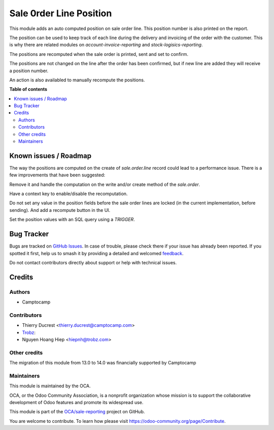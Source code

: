 ========================
Sale 0rder Line Position
========================

.. 
   !!!!!!!!!!!!!!!!!!!!!!!!!!!!!!!!!!!!!!!!!!!!!!!!!!!!
   !! This file is generated by oca-gen-addon-readme !!
   !! changes will be overwritten.                   !!
   !!!!!!!!!!!!!!!!!!!!!!!!!!!!!!!!!!!!!!!!!!!!!!!!!!!!
   !! source digest: sha256:15df952fe19d6f0d1713e6ec30377c53cb1106d6f068df94d2385283b7f94905
   !!!!!!!!!!!!!!!!!!!!!!!!!!!!!!!!!!!!!!!!!!!!!!!!!!!!

.. |badge1| image:: https://img.shields.io/badge/maturity-Beta-yellow.png
    :target: https://odoo-community.org/page/development-status
    :alt: Beta
.. |badge2| image:: https://img.shields.io/badge/licence-AGPL--3-blue.png
    :target: http://www.gnu.org/licenses/agpl-3.0-standalone.html
    :alt: License: AGPL-3
.. |badge3| image:: https://img.shields.io/badge/github-OCA%2Fsale--reporting-lightgray.png?logo=github
    :target: https://github.com/OCA/sale-reporting/tree/15.0/sale_order_line_position
    :alt: OCA/sale-reporting
.. |badge4| image:: https://img.shields.io/badge/weblate-Translate%20me-F47D42.png
    :target: https://translation.odoo-community.org/projects/sale-reporting-15-0/sale-reporting-15-0-sale_order_line_position
    :alt: Translate me on Weblate
.. |badge5| image:: https://img.shields.io/badge/runboat-Try%20me-875A7B.png
    :target: https://runboat.odoo-community.org/builds?repo=OCA/sale-reporting&target_branch=15.0
    :alt: Try me on Runboat

|badge1| |badge2| |badge3| |badge4| |badge5|

This module adds an auto computed position on sale order line.
This position number is also printed on the report.

The position can be used to keep track of each line during
the delivery and invoicing of the order with the customer.
This is why there are related modules on `account-invoice-reporting`
and `stock-logisics-reporting`.

The positions are recomputed when the sale order is printed, sent and set to confirm.

The positions are not changed on the line after the order has been confirmed, but if
new line are added they will receive a position number.

An action is also availabled to manually recompute the positions.

**Table of contents**

.. contents::
   :local:

Known issues / Roadmap
======================

The way the positions are computed on the create of `sale.order.line`
record could lead to a performance issue. There is a few improvements
that have been suggested:

Remove it and handle the computation on the write and/or create
method of the `sale.order`.

Have a context key to enable/disable the recomputation.

Do not set any value in the position fields before the sale order lines
are locked (in the current implementation, before sending).
And add a recompute button in the UI.

Set the position values with an SQL query using a `TRIGGER`.

Bug Tracker
===========

Bugs are tracked on `GitHub Issues <https://github.com/OCA/sale-reporting/issues>`_.
In case of trouble, please check there if your issue has already been reported.
If you spotted it first, help us to smash it by providing a detailed and welcomed
`feedback <https://github.com/OCA/sale-reporting/issues/new?body=module:%20sale_order_line_position%0Aversion:%2015.0%0A%0A**Steps%20to%20reproduce**%0A-%20...%0A%0A**Current%20behavior**%0A%0A**Expected%20behavior**>`_.

Do not contact contributors directly about support or help with technical issues.

Credits
=======

Authors
~~~~~~~

* Camptocamp

Contributors
~~~~~~~~~~~~

* Thierry Ducrest <thierry.ducrest@camptocamp.com>
* `Trobz <https://trobz.com>`_:
* Nguyen Hoang Hiep <hiepnh@trobz.com>

Other credits
~~~~~~~~~~~~~

The migration of this module from 13.0 to 14.0 was financially supported by Camptocamp

Maintainers
~~~~~~~~~~~

This module is maintained by the OCA.

.. image:: https://odoo-community.org/logo.png
   :alt: Odoo Community Association
   :target: https://odoo-community.org

OCA, or the Odoo Community Association, is a nonprofit organization whose
mission is to support the collaborative development of Odoo features and
promote its widespread use.

This module is part of the `OCA/sale-reporting <https://github.com/OCA/sale-reporting/tree/15.0/sale_order_line_position>`_ project on GitHub.

You are welcome to contribute. To learn how please visit https://odoo-community.org/page/Contribute.
